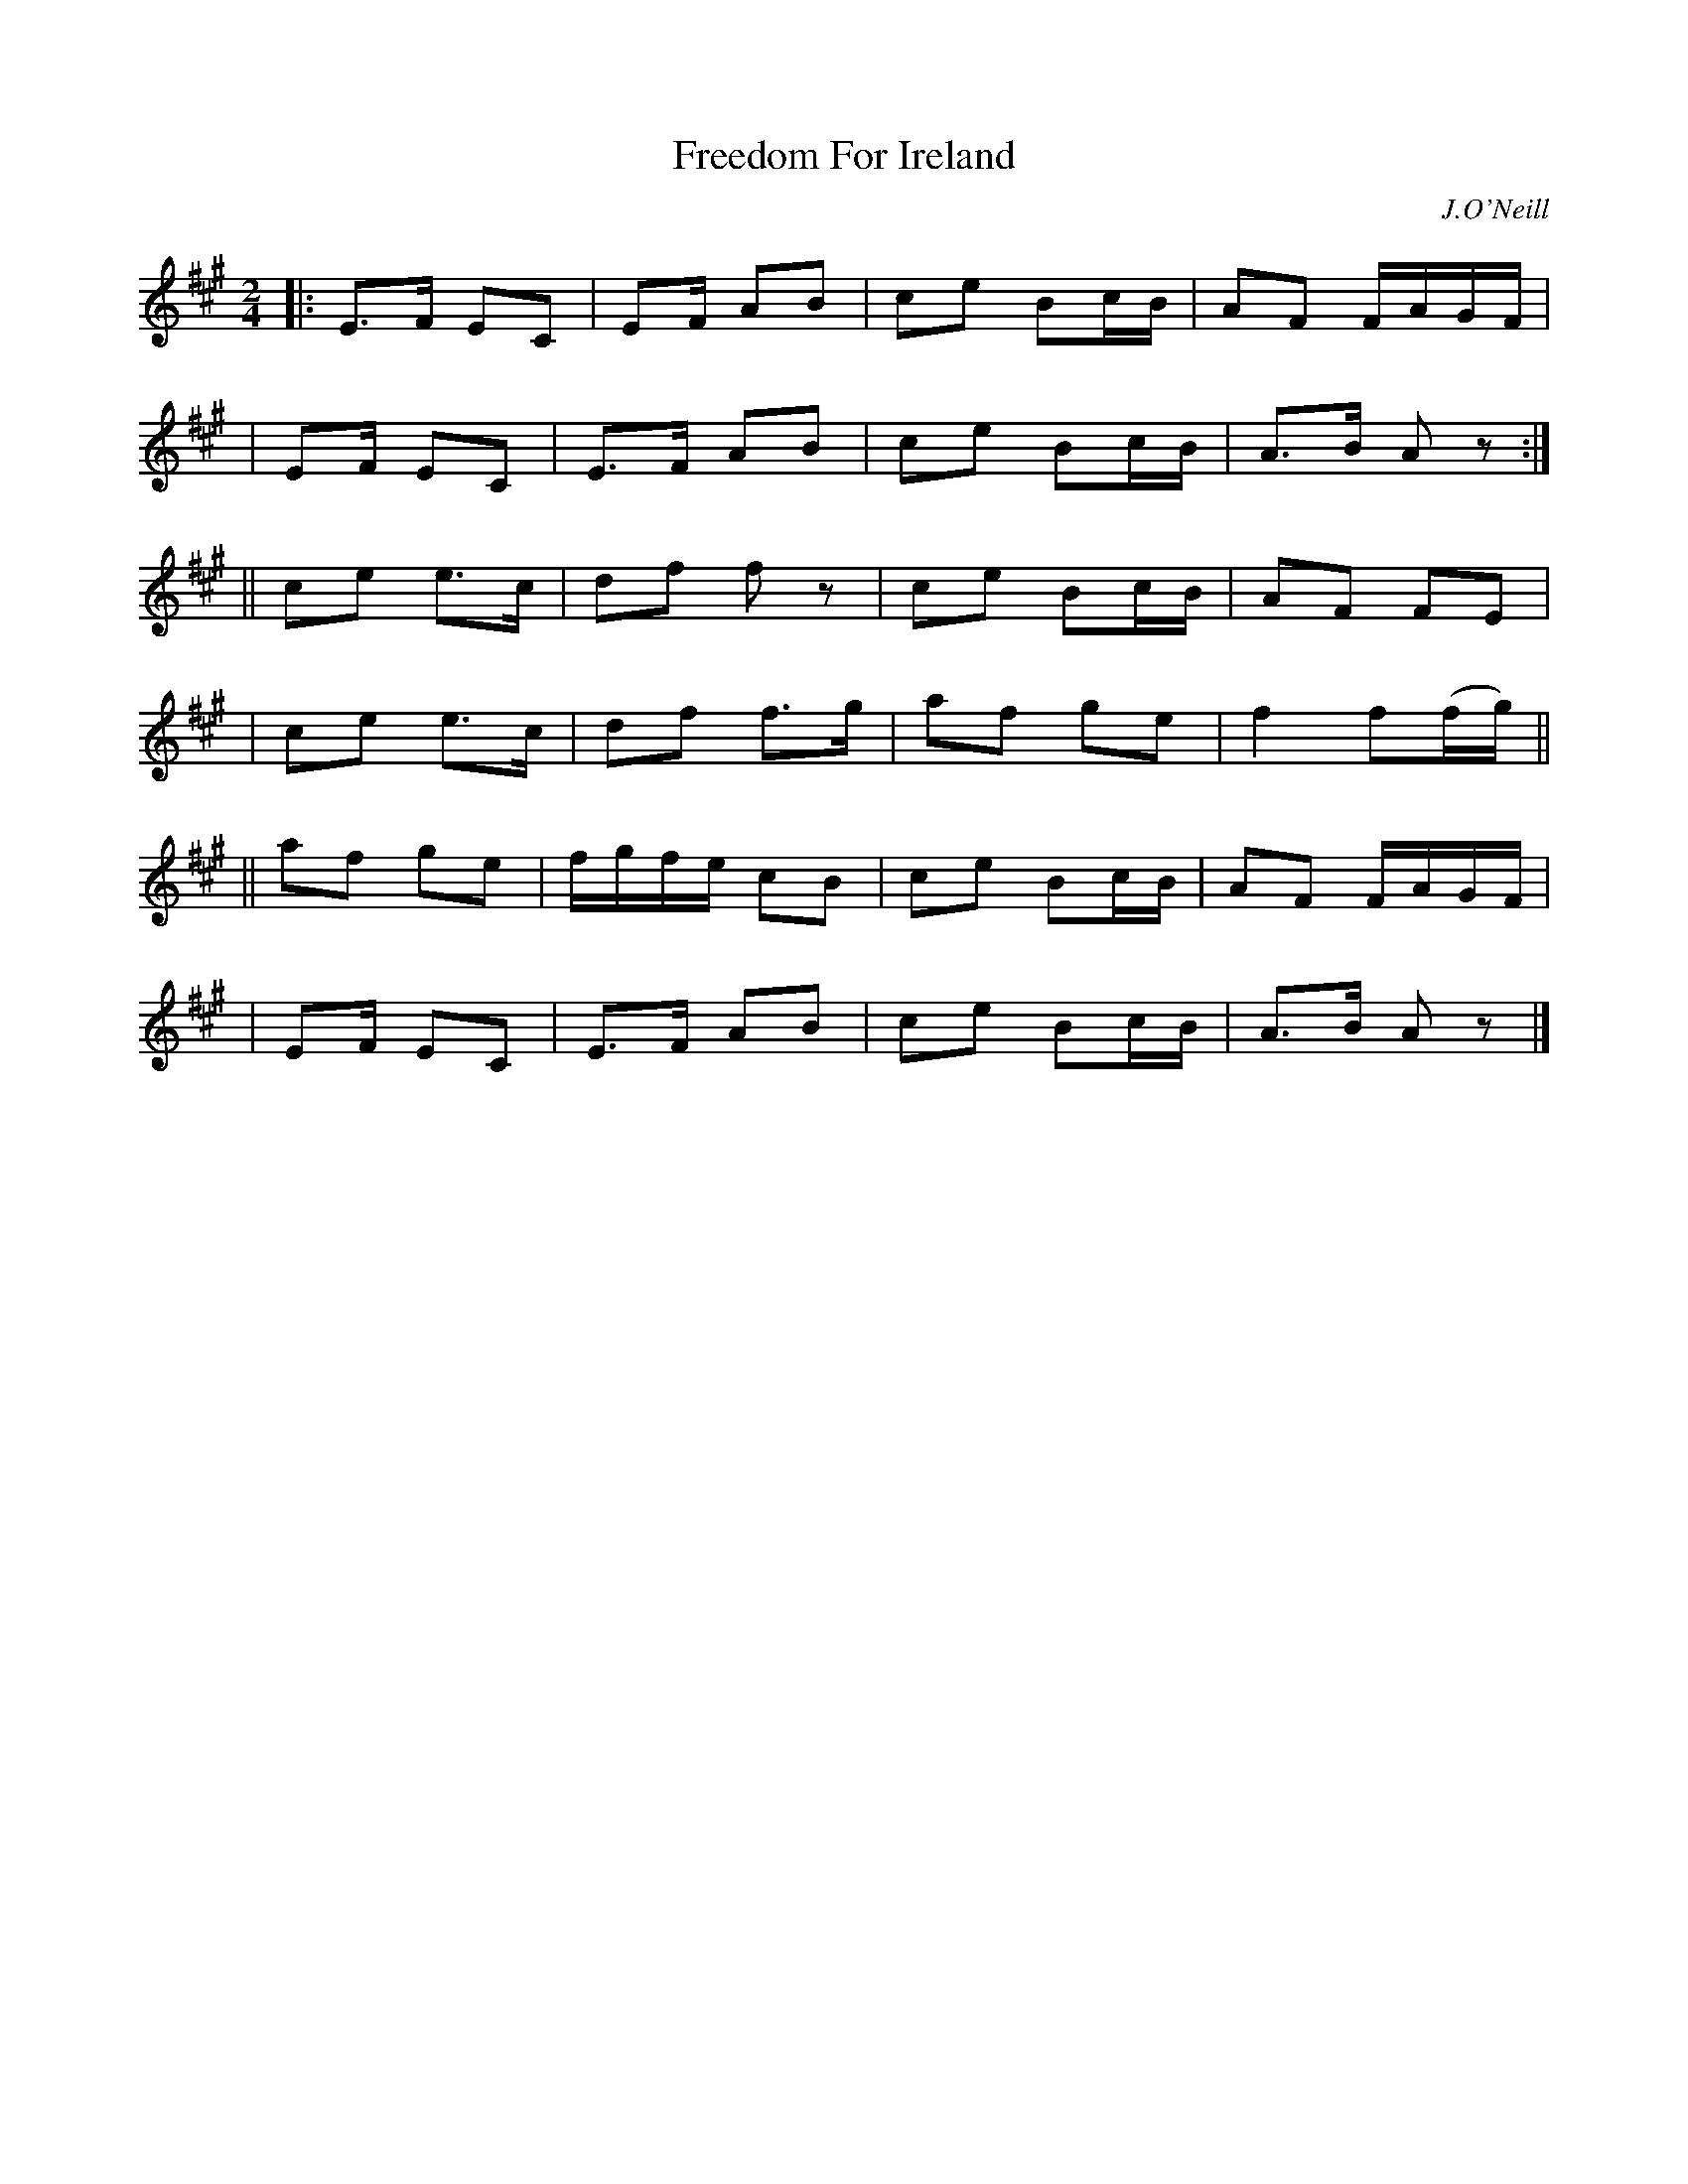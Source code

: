 X: 1815
T: Freedom For Ireland
R: march
%S: s:6 b:16(4+4+4+4+4+4)
B: O'Neill's 1850 #1815
O: J.O'Neill
Z: Bob Safranek, rjs@gsp.org
M: 2/4
L: 1/16
K: A
|: E3F  E2C2 | E2F  A2B2 | c2e2 B2cB | A2F2 FAGF   |
|  E2F  E2C2 | E3F  A2B2 | c2e2 B2cB | A3B  A2z2  :|
|| c2e2 e3c  | d2f2 f2z2 | c2e2 B2cB | A2F2 F2E2   |
|  c2e2 e3c  | d2f2 f3g  | a2f2 g2e2 | f4   f2(fg) ||
|| a2f2 g2e2 | fgfe c2B2 | c2e2 B2cB | A2F2 FAGF   |
|  E2F  E2C2 | E3F  A2B2 | c2e2 B2cB | A3B  A2z2   |]
